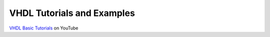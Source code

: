 ###########################
VHDL Tutorials and Examples
###########################

`VHDL Basic Tutorials <http://www.youtube.com/watch?v=fhZAWZ4PEvs&list=PLJ1g6uqLp358rFx54WUUPLi3HxcDLSO_m>`_ on YouTube
